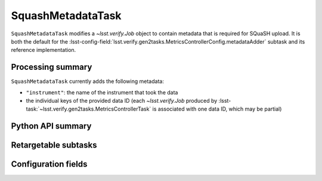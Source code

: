 .. lsst-task-topic:: lsst.verify.gen2tasks.metadataTask.SquashMetadataTask

##################
SquashMetadataTask
##################

``SquashMetadataTask`` modifies a `~lsst.verify.Job` object to contain metadata that is required for SQuaSH upload.
It is both the default for the :lsst-config-field:`lsst.verify.gen2tasks.MetricsControllerConfig.metadataAdder` subtask and its reference implementation.

.. _lsst.verify.gen2tasks.SquashMetadataTask-summary:

Processing summary
==================

``SquashMetadataTask`` currently adds the following metadata:

* ``"instrument"``: the name of the instrument that took the data
* the individual keys of the provided data ID (each `~lsst.verify.Job` produced by :lsst-task:`~lsst.verify.gen2tasks.MetricsControllerTask` is associated with one data ID, which may be partial)

.. _lsst.verify.gen2tasks.SquashMetadataTask-api:

Python API summary
==================

.. lsst-task-api-summary:: lsst.verify.gen2tasks.SquashMetadataTask

.. _lsst.verify.gen2tasks.SquashMetadataTask-subtasks:

Retargetable subtasks
=====================

.. lsst-task-config-subtasks:: lsst.verify.gen2tasks.SquashMetadataTask

.. _lsst.verify.gen2tasks.SquashMetadataTask-configs:

Configuration fields
====================

.. lsst-task-config-fields:: lsst.verify.gen2tasks.SquashMetadataTask
